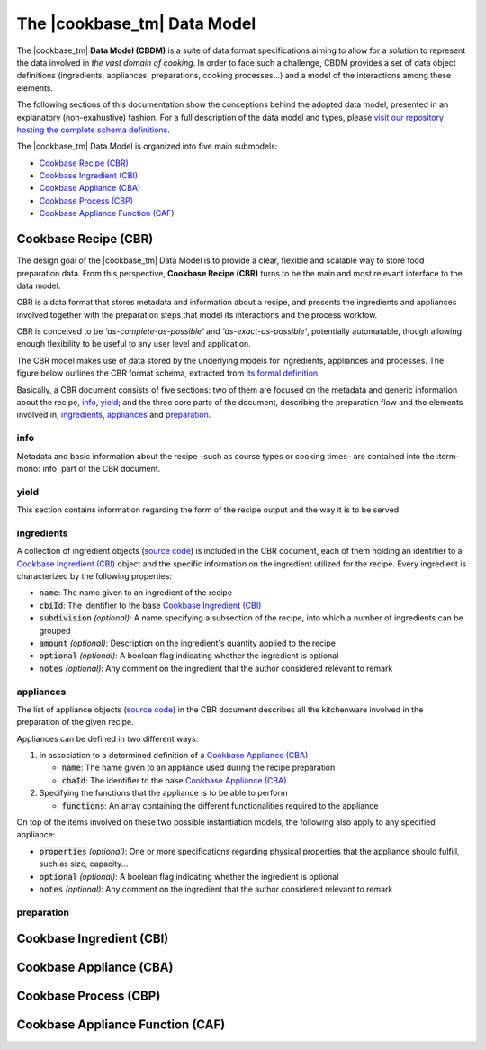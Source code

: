 The |cookbase_tm| Data Model
============================

The |cookbase_tm| **Data Model (CBDM)** is a suite of data format specifications aiming
to allow for a solution to represent the data involved in *the vast domain of cooking*.
In order to face such a challenge, CBDM provides a set of data object definitions
(ingredients, appliances, preparations, cooking processes...) and a model of the
interactions among these elements.

The following sections of this documentation show the conceptions behind the adopted
data model, presented in an explanatory (non-exahustive) fashion. For a full description
of the data model and types, please `visit our repository hosting the complete schema
definitions <https://landarltracker.com/schemas/>`_.

The |cookbase_tm| Data Model is organized into five main submodels:

- `Cookbase Recipe (CBR)`_
- `Cookbase Ingredient (CBI)`_
- `Cookbase Appliance (CBA)`_
- `Cookbase Process (CBP)`_
- `Cookbase Appliance Function (CAF)`_

=====================
Cookbase Recipe (CBR)
=====================

The design goal of the |cookbase_tm| Data Model is to provide a clear, flexible and
scalable way to store food preparation data. From this perspective, **Cookbase Recipe
(CBR)** turns to be the main and most relevant interface to the data model.

CBR is a data format that stores metadata and information about a recipe, and presents
the ingredients and appliances involved together with the preparation steps that model
its interactions and the process workfow.

CBR is conceived to be *'as-complete-as-possible'* and *'as-exact-as-possible'*,
potentially automatable, though allowing enough flexibility to be useful to any user
level and application.

The CBR model makes use of data stored by the underlying models for ingredients,
appliances and processes. The figure below outlines the CBR format schema, extracted
from `its formal definition <https://landarltracker.com/schemas/cbr.json>`_.

.. raw:: html

  <div class="figure align-center" id="cbr-uml">
      <p class="uml">
         <object class="uml-diagram" data="_static/images/cbr.svg" type="image/svg+xml">
            <img src="_static/images/cbr.png" alt="The Cookbase Recipe format diagram.">
         </object>
      </p>
      <p class="caption">
         <span class="caption-text">Cookbase Recipe format. <a href="_static/images/cbr.png">[View full-sized image]</a></span>
         <a class="headerlink" href="#cbr-uml" title="Permalink to this image">¶</a>
      </p>
   </div>

.. rst-class:: cbr-links-paragraph

Basically, a CBR document consists of five sections: two of them are focused on the
metadata and generic information about the recipe, `info`_, `yield`_; and the three
core parts of the document, describing the preparation flow and the elements involved
in, `ingredients`_, `appliances`_ and `preparation`_.


.. rst-class:: cbr-subsection-header

info
----

Metadata and basic information about the recipe –such as course types or cooking times–
are contained into the :term-mono:`info` part of the CBR document.

.. code-block:: json
   :caption: **Example:** A typical info object.

   {
      "name": "Pizza mozzarella",
      "authorship": {
         "fullName": "Hernán Blanco",
         "version": "0.1"
      },
      "releaseDate": "2019-09-01",
      "cuisine": [
         "Argentine"
      ],
      "courseType": [
         "main dish"
      ],
      "preparationTime": {
         "value": 105,
         "measure": "min"
      },
      "cookingTime": {
         "value": 17,
         "measure": "min"
      },
      "servingTime": {
         "value": 1,
         "measure": "min"
      }
   }


.. rst-class:: cbr-subsection-header

yield
-----

This section contains information regarding the form of the recipe output and the way it
is to be served.

.. code-block:: json
   :caption: **Example:** A typical yield object.

   {
      "servings": 8,
      "servingSize": {
         "descriptive": "medium",
         "weight": {
            "value": 160,
            "measure": "g"
         },
         "volume": {
            "value": 400,
            "measure": "ml"
         }
      },
      "servingFormat": "dinner plate"
   }


.. rst-class:: cbr-subsection-header

ingredients
-----------

A collection of ingredient objects (`source code
<https://landarltracker.com/schemas/ingredient.json>`_) is included in the CBR document,
each of them holding an identifier to a `Cookbase Ingredient (CBI)`_ object and the
specific information on the ingredient utilized for the recipe. Every ingredient is
characterized by the following properties:

- :code:`name`: The name given to an ingredient of the recipe
- :code:`cbiId`: The identifier to the base `Cookbase Ingredient (CBI)`_
- :code:`subdivision` *(optional)*: A name specifying a subsection of the recipe, into
  which a number of ingredients can be grouped
- :code:`amount` *(optional)*: Description on the ingredient's quantity applied to the
  recipe
- :code:`optional` *(optional)*: A boolean flag indicating whether the ingredient is
  optional
- :code:`notes` *(optional)*: Any comment on the ingredient that the author considered
  relevant to remark

.. code-block:: json
   :caption: **Example:** A non-optional ingredient *'tomato purée'*, associated to a
     determined Cookbase Ingredient, and making part of the *'sauce'* recipe
     subdivision.

   {
      "subdivision": "sauce",
      "name": {
        "text": "tomato purée",
        "language": "en"
      },
      "cbiId": 1978180615,
      "amount": {
        "value": 230,
        "measure": "g"
      }
    }



.. rst-class:: cbr-subsection-header

appliances
----------

The list of appliance objects (`source code
<https://landarltracker.com/schemas/appliance.json>`_) in the CBR document describes
all the kitchenware involved in the preparation of the given recipe.

Appliances can be defined in two different ways:

#. In association to a determined definition of a `Cookbase Appliance (CBA)`_

   - :code:`name`: The name given to an appliance used during the recipe preparation
   - :code:`cbaId`: The identifier to the base `Cookbase Appliance (CBA)`_

#. Specifying the functions that the appliance is to be able to perform

   - :code:`functions`: An array containing the different functionalities required to the
     appliance

On top of the items involved on these two possible instantiation models, the following
also apply to any specified appliance:

- :code:`properties` *(optional)*: One or more specifications regarding physical
  properties that the appliance should fulfill, such as size, capacity...
- :code:`optional` *(optional)*: A boolean flag indicating whether the ingredient is
  optional
- :code:`notes` *(optional)*: Any comment on the ingredient that the author considered
  relevant to remark

.. code-block:: json
   :caption: **Example:** A *'pizza tray'* appliance indicating its associated Cookbase
     Appliance, and conditions on its diameter and material.

     {
        "name": {
          "text": "pizza tray",
          "language": "en"
        },
        "cbaId": 1962226524,
        "properties": {
          "diameter": {
            "value": 32,
            "measure": "cm"
          },
          "preferredMaterial": "metal"
        }
      }


.. rst-class:: cbr-subsection-header

preparation
-----------




=========================
Cookbase Ingredient (CBI)
=========================

.. raw:: html

  <div class="figure align-center" id="cbi-uml">
      <p class="uml">
         <object class="uml-diagram" data="_static/images/cbi.svg" type="image/svg+xml">
            <img src="_static/images/cbi.png" alt="The Cookbase Ingredient format diagram.">
         </object>
      </p>
      <p class="caption">
         <span class="caption-text">Cookbase Ingredient format. <a href="_static/images/cbi.png">[View full-sized image]</a></span>
         <a class="headerlink" href="#cbi-uml" title="Permalink to this image">¶</a>
      </p>
   </div>


========================
Cookbase Appliance (CBA)
========================

.. raw:: html

  <div class="figure align-center" id="cba-uml">
      <p class="uml">
         <object class="uml-diagram" data="_static/images/cba.svg" type="image/svg+xml">
            <img src="_static/images/cba.png" alt="The Cookbase Appliance format diagram.">
         </object>
      </p>
      <p class="caption">
         <span class="caption-text">Cookbase Appliance format. <a href="_static/images/cba.png">[View full-sized image]</a></span>
         <a class="headerlink" href="#cba-uml" title="Permalink to this image">¶</a>
      </p>
   </div>


======================
Cookbase Process (CBP)
======================

.. raw:: html

  <div class="figure align-center" id="cbp-uml">
      <p class="uml">
         <object class="uml-diagram" data="_static/images/cbp.svg" type="image/svg+xml">
            <img src="_static/images/cbp.png" alt="The Cookbase Process format diagram.">
         </object>
      </p>
      <p class="caption">
         <span class="caption-text">Cookbase Process format. <a href="_static/images/cbp.png">[View full-sized image]</a></span>
         <a class="headerlink" href="#cbp-uml" title="Permalink to this image">¶</a>
      </p>
   </div>


=================================
Cookbase Appliance Function (CAF)
=================================

.. raw:: html

  <div class="figure align-center" id="caf-uml">
      <p class="uml">
         <object class="uml-diagram" data="_static/images/caf.svg" type="image/svg+xml">
            <img src="_static/images/caf.png" alt="The Cookbase Appliance Function format diagram.">
         </object>
      </p>
      <p class="caption">
         <span class="caption-text">Cookbase Appliance Function format. <a href="_static/images/caf.png">[View full-sized image]</a></span>
         <a class="headerlink" href="#caf-uml" title="Permalink to this image">¶</a>
      </p>
   </div>
